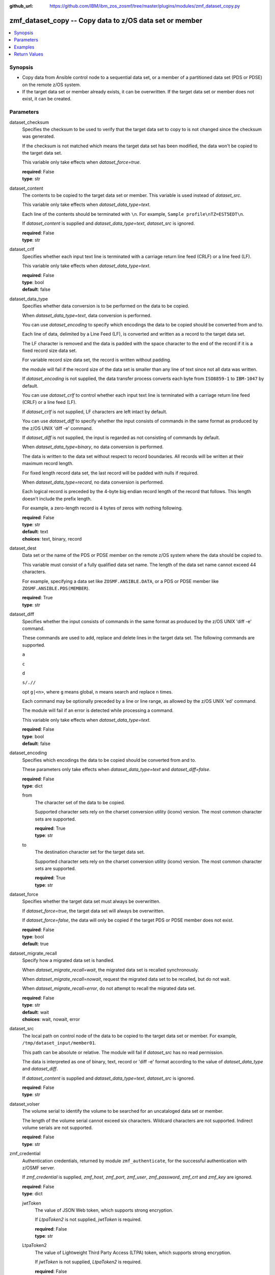 
:github_url: https://github.com/IBM/ibm_zos_zosmf/tree/master/plugins/modules/zmf_dataset_copy.py

.. _zmf_dataset_copy_module:


zmf_dataset_copy -- Copy data to z/OS data set or member
========================================================



.. contents::
   :local:
   :depth: 1
   

Synopsis
--------
- Copy data from Ansible control node to a sequential data set, or a member of a partitioned data set (PDS or PDSE) on the remote z/OS system.
- If the target data set or member already exists, it can be overwritten. If the target data set or member does not exist, it can be created.





Parameters
----------


 
     
dataset_checksum
  Specifies the checksum to be used to verify that the target data set to copy to is not changed since the checksum was generated.

  If the checksum is not matched which means the target data set has been modified, the data won't be copied to the target data set.

  This variable only take effects when *dataset_force=true*.


  | **required**: False
  | **type**: str


 
     
dataset_content
  The contents to be copied to the target data set or member. This variable is used instead of *dataset_src*.

  This variable only take effects when *dataset_data_type=text*.

  Each line of the contents should be terminated with ``\n``. For example, ``Sample profile\nTZ=EST5EDT\n``.

  If *dataset_content* is supplied and *dataset_data_type=text*, *dataset_src* is ignored.


  | **required**: False
  | **type**: str


 
     
dataset_crlf
  Specifies whether each input text line is terminated with a carriage return line feed (CRLF) or a line feed (LF).

  This variable only take effects when *dataset_data_type=text*.


  | **required**: False
  | **type**: bool
  | **default**: false


 
     
dataset_data_type
  Specifies whether data conversion is to be performed on the data to be copied.

  When *dataset_data_type=text*, data conversion is performed.

  You can use *dataset_encoding* to specify which encodings the data to be copied should be converted from and to.

  Each line of data, delimited by a Line Feed (LF), is converted and written as a record to the target data set.

  The LF character is removed and the data is padded with the space character to the end of the record if it is a fixed record size data set.

  For variable record size data set, the record is written without padding.

  the module will fail if the record size of the data set is smaller than any line of text since not all data was written.

  If *dataset_encoding* is not supplied, the data transfer process converts each byte from ``ISO8859-1`` to ``IBM-1047`` by default.

  You can use *dataset_crlf* to control whether each input text line is terminated with a carriage return line feed (CRLF) or a line feed (LF).

  If *dataset_crlf* is not supplied, LF characters are left intact by default.

  You can use *dataset_diff* to specify whether the input consists of commands in the same format as produced by the z/OS UNIX 'diff -e' command.

  If *dataset_diff* is not supplied, the input is regarded as not consisting of commands by default.

  When *dataset_data_type=binary*, no data conversion is performed.

  The data is written to the data set without respect to record boundaries. All records will be written at their maximum record length.

  For fixed length record data set, the last record will be padded with nulls if required.

  When *dataset_data_type=record*, no data conversion is performed.

  Each logical record is preceded by the 4-byte big endian record length of the record that follows. This length doesn't include the prefix length.

  For example, a zero-length record is 4 bytes of zeros with nothing following.


  | **required**: False
  | **type**: str
  | **default**: text
  | **choices**: text, binary, record


 
     
dataset_dest
  Data set or the name of the PDS or PDSE member on the remote z/OS system where the data should be copied to.

  This variable must consist of a fully qualified data set name. The length of the data set name cannot exceed 44 characters.

  For example, specifying a data set like ``ZOSMF.ANSIBLE.DATA``, or a PDS or PDSE member like ``ZOSMF.ANSIBLE.PDS(MEMBER``).


  | **required**: True
  | **type**: str


 
     
dataset_diff
  Specifies whether the input consists of commands in the same format as produced by the z/OS UNIX 'diff -e' command.

  These commands are used to add, replace and delete lines in the target data set. The following commands are supported.

  ``a``

  ``c``

  ``d``

  ``s/.//``

  opt ``g|<n>``, where ``g`` means global, ``n`` means search and replace ``n`` times.

  Each command may be optionally preceded by a line or line range, as allowed by the z/OS UNIX 'ed' command.

  The module will fail if an error is detected while processing a command.

  This variable only take effects when *dataset_data_type=text*.


  | **required**: False
  | **type**: bool
  | **default**: false


 
     
dataset_encoding
  Specifies which encodings the data to be copied should be converted from and to.

  These parameters only take effects when *dataset_data_type=text* and *dataset_diff=false*.


  | **required**: False
  | **type**: dict


 
     
  from
    The character set of the data to be copied.

    Supported character sets rely on the charset conversion utility (iconv) version. The most common character sets are supported.


    | **required**: True
    | **type**: str


 
     
  to
    The destination character set for the target data set.

    Supported character sets rely on the charset conversion utility (iconv) version. The most common character sets are supported.


    | **required**: True
    | **type**: str



 
     
dataset_force
  Specifies whether the target data set must always be overwritten.

  If *dataset_force=true*, the target data set will always be overwritten.

  If *dataset_force=false*, the data will only be copied if the target PDS or PDSE member does not exist.


  | **required**: False
  | **type**: bool
  | **default**: true


 
     
dataset_migrate_recall
  Specify how a migrated data set is handled.

  When *dataset_migrate_recall=wait*, the migrated data set is recalled synchronously.

  When *dataset_migrate_recall=nowait*, request the migrated data set to be recalled, but do not wait.

  When *dataset_migrate_recall=error*, do not attempt to recall the migrated data set.


  | **required**: False
  | **type**: str
  | **default**: wait
  | **choices**: wait, nowait, error


 
     
dataset_src
  The local path on control node of the data to be copied to the target data set or member. For example, ``/tmp/dataset_input/member01``.

  This path can be absolute or relative. The module will fail if *dataset_src* has no read permission.

  The data is interpreted as one of binary, text, record or 'diff -e' format according to the value of *dataset_data_type* and *dataset_diff*.

  If *dataset_content* is supplied and *dataset_data_type=text*, *dataset_src* is ignored.


  | **required**: False
  | **type**: str


 
     
dataset_volser
  The volume serial to identify the volume to be searched for an uncataloged data set or member.

  The length of the volume serial cannot exceed six characters. Wildcard characters are not supported. Indirect volume serials are not supported.


  | **required**: False
  | **type**: str


 
     
zmf_credential
  Authentication credentials, returned by module ``zmf_authenticate``, for the successful authentication with z/OSMF server.

  If *zmf_credential* is supplied, *zmf_host*, *zmf_port*, *zmf_user*, *zmf_password*, *zmf_crt* and *zmf_key* are ignored.


  | **required**: False
  | **type**: dict


 
     
  jwtToken
    The value of JSON Web token, which supports strong encryption.

    If *LtpaToken2* is not supplied, *jwtToken* is required.


    | **required**: False
    | **type**: str


 
     
  LtpaToken2
    The value of Lightweight Third Party Access (LTPA) token, which supports strong encryption.

    If *jwtToken* is not supplied, *LtpaToken2* is required.


    | **required**: False
    | **type**: str


 
     
  zmf_host
    Hostname of the z/OSMF server.


    | **required**: True
    | **type**: str


 
     
  zmf_port
    Port number of the z/OSMF server.


    | **required**: False
    | **type**: int



 
     
zmf_crt
  Location of the PEM-formatted certificate chain file to be used for HTTPS client authentication.

  If *zmf_credential* is supplied, *zmf_crt* is ignored.

  If *zmf_credential* is not supplied, *zmf_crt* is required when *zmf_user* and *zmf_password* are not supplied.


  | **required**: False
  | **type**: str


 
     
zmf_host
  Hostname of the z/OSMF server.

  If *zmf_credential* is supplied, *zmf_host* is ignored.

  If *zmf_credential* is not supplied, *zmf_host* is required.


  | **required**: False
  | **type**: str


 
     
zmf_key
  Location of the PEM-formatted file with your private key to be used for HTTPS client authentication.

  If *zmf_credential* is supplied, *zmf_key* is ignored.

  If *zmf_credential* is not supplied, *zmf_key* is required when *zmf_user* and *zmf_password* are not supplied.


  | **required**: False
  | **type**: str


 
     
zmf_password
  Password to be used for authenticating with z/OSMF server.

  If *zmf_credential* is supplied, *zmf_password* is ignored.

  If *zmf_credential* is not supplied, *zmf_password* is required when *zmf_crt* and *zmf_key* are not supplied.

  If *zmf_credential* is not supplied and *zmf_crt* and *zmf_key* are supplied, *zmf_user* and *zmf_password* are ignored.


  | **required**: False
  | **type**: str


 
     
zmf_port
  Port number of the z/OSMF server.

  If *zmf_credential* is supplied, *zmf_port* is ignored.


  | **required**: False
  | **type**: int


 
     
zmf_user
  User name to be used for authenticating with z/OSMF server.

  If *zmf_credential* is supplied, *zmf_user* is ignored.

  If *zmf_credential* is not supplied, *zmf_user* is required when *zmf_crt* and *zmf_key* are not supplied.

  If *zmf_credential* is not supplied and *zmf_crt* and *zmf_key* are supplied, *zmf_user* and *zmf_password* are ignored.


  | **required**: False
  | **type**: str




Examples
--------

.. code-block:: yaml+jinja

   
   - name: Copy a local file to data set ZOSMF.ANSIBLE.LIB
     zmf_dataset_copy:
       zmf_host: "sample.ibm.com"
       dataset_src: "/tmp/dataset_input/sample1"
       dataset_dest: "ZOSMF.ANSIBLE.LIB"

   - name: Copy a local file to PDS member ZOSMF.ANSIBLE.LIB(MEMBER01) only if it does not exist
     zmf_dataset_copy:
       zmf_host: "sample.ibm.com"
       dataset_src: "/tmp/dataset_input/member01"
       dataset_dest: "ZOSMF.ANSIBLE.LIB(MEMBER01)"
       dataset_force: false

   - name: Copy the contents to data set ZOSMF.ANSIBLE.LIB
     zmf_dataset_copy:
       zmf_host: "sample.ibm.com"
       dataset_conntent: "Sample profile\nTZ=EST5EDT\n"
       dataset_dest: "ZOSMF.ANSIBLE.LIB"

   - name: Copy a local file to uncataloged PDS member ZOSMF.ANSIBLE.LIB(MEMBER01) as binary
     zmf_dataset_copy:
       zmf_host: "sample.ibm.com"
       dataset_src: "/tmp/dataset_input/member01"
       dataset_dest: "ZOSMF.ANSIBLE.LIB(MEMBER01)"
       dataset_volser: "VOL001"
       dataset_data_type: "binary"

   - name: Copy a local file to data set ZOSMF.ANSIBLE.LIB and convert from ISO8859-1 to IBM-037
     zmf_dataset_copy:
       zmf_host: "sample.ibm.com"
       dataset_src: "/tmp/dataset_input/sample1"
       dataset_dest: "ZOSMF.ANSIBLE.LIB"
       dataset_encoding:
         from: ISO8859-1
         to: IBM-037

   - name: Copy a local file to data set ZOSMF.ANSIBLE.LIB and validate its checksum
     zmf_dataset_copy:
       zmf_host: "sample.ibm.com"
       dataset_src: "/tmp/dataset_input/sample1"
       dataset_dest: "ZOSMF.ANSIBLE.LIB"
       dataset_checksum: "93822124D6E66E2213C64B0D10800224"










Return Values
-------------

   
      
   changed
        Indicates if any change is made during the module operation.


        | **returned**: always 
        | **type**: bool


   
      
   message
        The output message generated by the module to indicate whether the data set or member is successfully copied.


        | **returned**: on success 
        | **type**: str

        **sample**: ::

                  "The target data set ZOSMF.ANSIBLE.SAMPLE(MEMBER) is created and updated successfully."

                  "The target data set ZOSMF.ANSIBLE.SAMPLE is updated successfully."

                  "No data is copied since the target data set ZOSMF.ANSIBLE.SAMPLE(MEMBER) exists and dataset_force is set to False."



   
      
   dataset_checksum
        The checksum of the updated data set.


        | **returned**: on success 
        | **type**: str

        **sample**: ::

                  "93822124D6E66E2213C64B0D10800224"




